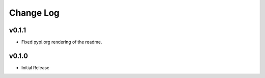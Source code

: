 ==========
Change Log
==========

v0.1.1
======

* Fixed pypi.org rendering of the readme.

v0.1.0
======

* Initial Release
